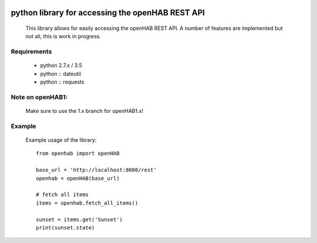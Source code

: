 .. image:: https://landscape.io/github/sim0nx/python-openhab/master/landscape.svg?style=flat
   :target: https://landscape.io/github/sim0nx/python-openhab/master
   :alt: Code Health

.. image:: https://readthedocs.org/projects/pip/badge/?version=latest
   :target: http://python-openhab.readthedocs.io/en/latest/
   :alt: Documentation

.. image:: https://www.quantifiedcode.com/api/v1/project/0cd779d9548547c09f69009316e548e1/badge.svg
  :target: https://www.quantifiedcode.com/app/project/0cd779d9548547c09f69009316e548e1
  :alt: Code issues


python library for accessing the openHAB REST API
=================================================
  This library allows for easily accessing the openHAB REST API.
  A number of features are implemented but not all, this is work in progress.

Requirements
------------
  - python 2.7.x / 3.5
  - python :: dateutil
  - python :: requests

Note on openHAB1:
-----------------
  Make sure to use the 1.x branch for openHAB1.x!

Example
-------
  Example usage of the library::

    from openhab import openHAB
    
    base_url = 'http://localhost:8080/rest'
    openhab = openHAB(base_url)
   
    # fetch all items
    items = openhab.fetch_all_items()
    
    sunset = items.get('Sunset')
    print(sunset.state)

